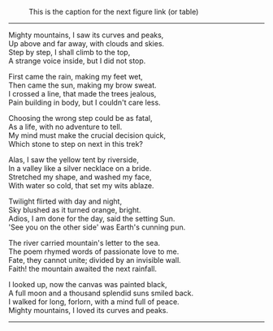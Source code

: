 #+BEGIN_COMMENT
.. title: Mighty mountains
.. slug: mighty-mountains
.. date: 2020-01-27 01:57:15 UTC+05:30
.. tags: mountains, Himalayas, river, sea, sky, night, nature
.. category: 
.. link: 
.. description: 
.. type: text
#+END_COMMENT

#+OPTIONS: \n:t

#+CAPTION: This is the caption for the next figure link (or table)
#+NAME:   fig:SED-HR4049
[[img-url:/galleries/dhanteras.JPG]]


--------------------------------------------------

Mighty mountains, I saw its curves and peaks,
Up above and far away, with clouds and skies.
Step by step, I shall climb to the top,
A strange voice inside, but I did not stop.

First came the rain, making my feet wet,
Then came the sun, making my brow sweat.
I crossed a line, that made the trees jealous,
Pain building in body, but I couldn't care less.

Choosing the wrong step could be as fatal,
As a life, with no adventure to tell.
My mind must make the crucial decision quick,
Which stone to step on next in this trek?

Alas, I saw the yellow tent by riverside,
In a valley like a silver necklace on a bride.
Stretched my shape, and washed my face,
With water so cold, that set my wits ablaze. 

Twilight flirted with day and night,
Sky blushed as it turned orange, bright.
Adios, I am done for the day, said the setting Sun.
'See you on the other side' was Earth's cunning pun.

The river carried mountain's letter to the sea.
The poem rhymed words of passionate love to me.
Fate, they cannot unite; divided by an invisible wall.
Faith! the mountain awaited the next rainfall.

# The painting
I looked up, now the canvas was painted black,
A full moon and a thousand splendid suns smiled back.
I walked for long, forlorn, with a mind full of peace.
Mighty mountains, I loved its curves and peaks.

--------------------------------------------------
